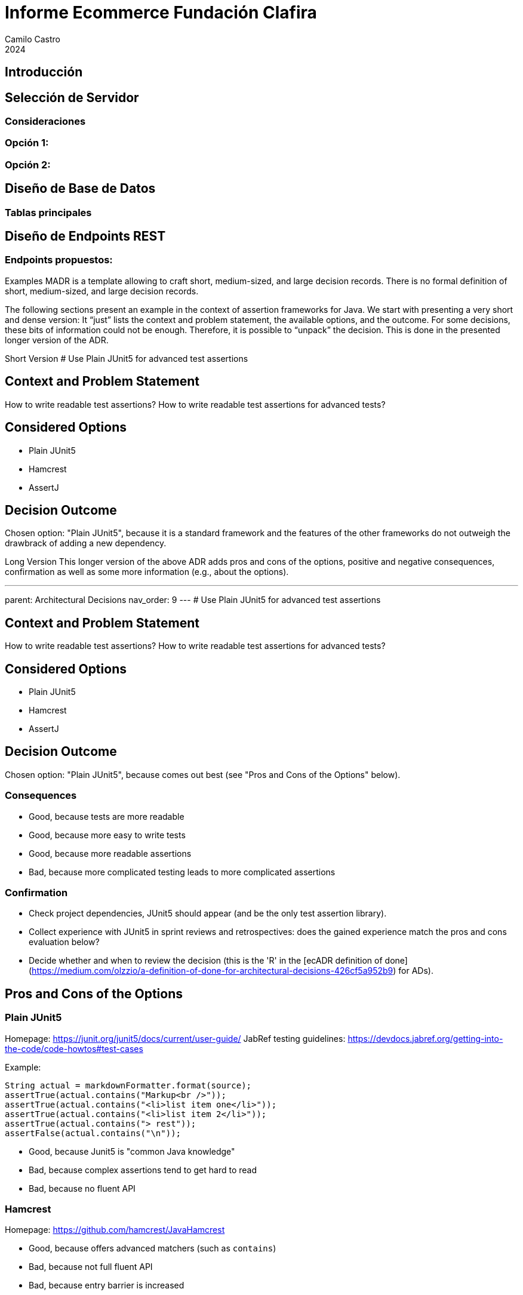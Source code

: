 :toc: macro
:toc-title: Tabla de Contenidos
:toclevels: 3

= Informe Ecommerce Fundación Clafira
Camilo Castro
2024

== Introducción


== Selección de Servidor

=== Consideraciones


=== Opción 1: 

=== Opción 2: 


== Diseño de Base de Datos


=== Tablas principales



== Diseño de Endpoints REST


=== Endpoints propuestos:


Examples
MADR is a template allowing to craft short, medium-sized, and large decision records. There is no formal definition of short, medium-sized, and large decision records.

The following sections present an example in the context of assertion frameworks for Java. We start with presenting a very short and dense version: It “just” lists the context and problem statement, the available options, and the outcome. For some decisions, these bits of information could not be enough. Therefore, it is possible to “unpack” the decision. This is done in the presented longer version of the ADR.

Short Version
# Use Plain JUnit5 for advanced test assertions

## Context and Problem Statement

How to write readable test assertions?
How to write readable test assertions for advanced tests?

## Considered Options

* Plain JUnit5
* Hamcrest
* AssertJ

## Decision Outcome

Chosen option: "Plain JUnit5", because it is a standard framework
  and the features of the other frameworks do not outweigh the
  drawbrack of adding a new dependency.

Long Version
This longer version of the above ADR adds pros and cons of the options, positive and negative consequences, confirmation as well as some more information (e.g., about the options).

---
parent: Architectural Decisions
nav_order: 9
---
# Use Plain JUnit5 for advanced test assertions

## Context and Problem Statement

How to write readable test assertions?
How to write readable test assertions for advanced tests?

## Considered Options

* Plain JUnit5
* Hamcrest
* AssertJ

## Decision Outcome

Chosen option: "Plain JUnit5", because comes out best (see "Pros and Cons of the Options" below).

### Consequences

* Good, because tests are more readable
* Good, because more easy to write tests
* Good, because more readable assertions
* Bad, because more complicated testing leads to more complicated assertions

### Confirmation

* Check project dependencies, JUnit5 should appear (and be the only test assertion library).
* Collect experience with JUnit5 in sprint reviews and retrospectives: does the gained experience match the pros and cons evaluation below?
* Decide whether and when to review the decision (this is the 'R' in the [ecADR definition of done]
  (https://medium.com/olzzio/a-definition-of-done-for-architectural-decisions-426cf5a952b9) for ADs).

## Pros and Cons of the Options

### Plain JUnit5

Homepage: <https://junit.org/junit5/docs/current/user-guide/>
JabRef testing guidelines: <https://devdocs.jabref.org/getting-into-the-code/code-howtos#test-cases>

Example:

```java
String actual = markdownFormatter.format(source);
assertTrue(actual.contains("Markup<br />"));
assertTrue(actual.contains("<li>list item one</li>"));
assertTrue(actual.contains("<li>list item 2</li>"));
assertTrue(actual.contains("> rest"));
assertFalse(actual.contains("\n"));
```

* Good, because Junit5 is "common Java knowledge"
* Bad, because complex assertions tend to get hard to read
* Bad, because no fluent API

### Hamcrest

Homepage: <https://github.com/hamcrest/JavaHamcrest>

* Good, because offers advanced matchers (such as `contains`)
* Bad, because not full fluent API
* Bad, because entry barrier is increased

### AssertJ

Homepage: <https://joel-costigliola.github.io/assertj/>

Example:

```java
assertThat(markdownFormatter.format(source))
        .contains("Markup<br />")
        .contains("<li>list item one</li>")
        .contains("<li>list item 2</li>")
        .contains("> rest")
        .doesNotContain("\n");
```

* Good, because offers fluent assertions
* Good, because allows partial string testing to focus on important parts
* Good, because assertions are more readable
* Bad, because not commonly used
* Bad, because newcomers have to learn an additional language to express test cases
* Bad, because entry barrier is increased
* Bad, because expressions of test cases vary from unit test to unit test

## More Information

German comparison between Hamcrest and AssertJ: <https://www.sigs-datacom.de/uploads/tx_dmjournals/philipp_JS_06_15_gRfN.pdf>.


[source,mermaid]
....
sequenceDiagram
    participant Alice
    participant Bob
    Alice->>Bob: Hello Bob, how are you?
    Bob-->>Alice: Great!
....

[source,mermaid]
....
gitGraph:
    commit "Ashish"
    branch newbranch
    checkout newbranch
    commit id:"1111"
    commit tag:"test"
    checkout main
    commit type: HIGHLIGHT
    commit
    merge newbranch
    commit
    branch b2
    commit
....

[source,mermaid]
....
---
config:
    xyChart:
        width: 900
        height: 600
    themeVariables:
        xyChart:
            titleColor: "#ff0000"
---
xychart-beta
    title "Sales Revenue"
    x-axis [jan, feb, mar, apr, may, jun, jul, aug, sep, oct, nov, dec]
    y-axis "Revenue (in $)" 4000 --> 11000
    bar [5000, 6000, 7500, 8200, 9500, 10500, 11000, 10200, 9200, 8500, 7000, 6000]
    line [5000, 6000, 7500, 8200, 9500, 10500, 11000, 10200, 9200, 8500, 7000, 6000]

....

[source,mermaid]
....
graph TD;
    A[<span style="color:red;">Animal example</span>];



....

